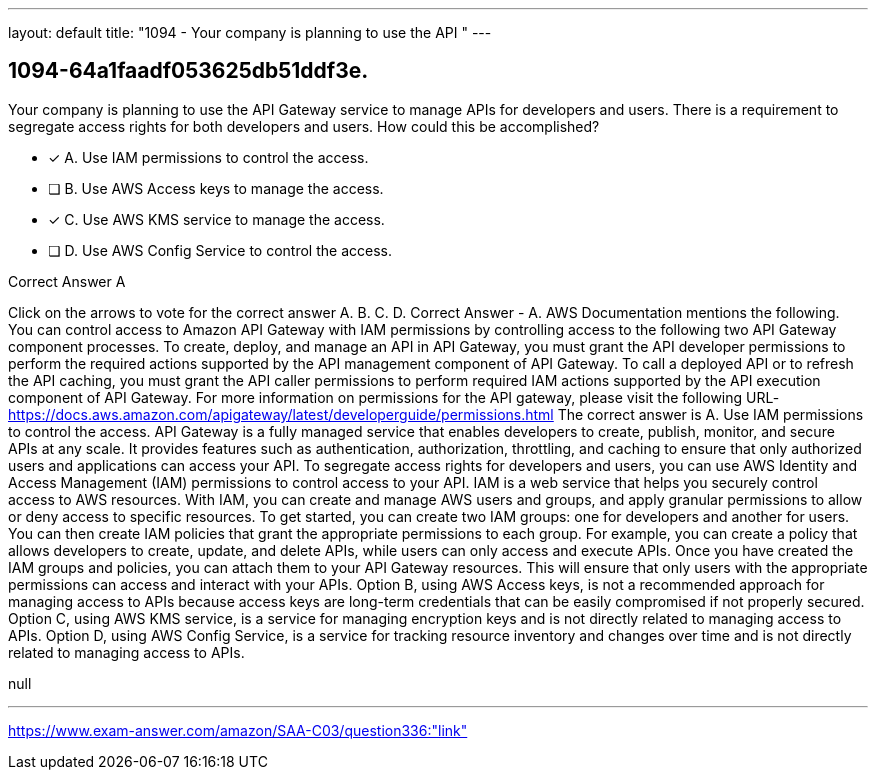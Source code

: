 ---
layout: default 
title: "1094 - Your company is planning to use the API "
---


[.question]
== 1094-64a1faadf053625db51ddf3e.


****

[.query]
--
Your company is planning to use the API Gateway service to manage APIs for developers and users.
There is a requirement to segregate access rights for both developers and users.
How could this be accomplished?


--

[.list]
--
* [*] A. Use IAM permissions to control the access.
* [ ] B. Use AWS Access keys to manage the access.
* [*] C. Use AWS KMS service to manage the access.
* [ ] D. Use AWS Config Service to control the access.

--
****

[.answer]
Correct Answer  A

[.explanation]
--
Click on the arrows to vote for the correct answer
A.
B.
C.
D.
Correct Answer - A.
AWS Documentation mentions the following.
You can control access to Amazon API Gateway with IAM permissions by controlling access to the following two API Gateway component processes.
To create, deploy, and manage an API in API Gateway, you must grant the API developer permissions to perform the required actions supported by the API management component of API Gateway.
To call a deployed API or to refresh the API caching, you must grant the API caller permissions to perform required IAM actions supported by the API execution component of API Gateway.
For more information on permissions for the API gateway, please visit the following URL-
https://docs.aws.amazon.com/apigateway/latest/developerguide/permissions.html
The correct answer is A. Use IAM permissions to control the access.
API Gateway is a fully managed service that enables developers to create, publish, monitor, and secure APIs at any scale. It provides features such as authentication, authorization, throttling, and caching to ensure that only authorized users and applications can access your API.
To segregate access rights for developers and users, you can use AWS Identity and Access Management (IAM) permissions to control access to your API. IAM is a web service that helps you securely control access to AWS resources. With IAM, you can create and manage AWS users and groups, and apply granular permissions to allow or deny access to specific resources.
To get started, you can create two IAM groups: one for developers and another for users. You can then create IAM policies that grant the appropriate permissions to each group. For example, you can create a policy that allows developers to create, update, and delete APIs, while users can only access and execute APIs.
Once you have created the IAM groups and policies, you can attach them to your API Gateway resources. This will ensure that only users with the appropriate permissions can access and interact with your APIs.
Option B, using AWS Access keys, is not a recommended approach for managing access to APIs because access keys are long-term credentials that can be easily compromised if not properly secured.
Option C, using AWS KMS service, is a service for managing encryption keys and is not directly related to managing access to APIs.
Option D, using AWS Config Service, is a service for tracking resource inventory and changes over time and is not directly related to managing access to APIs.
--

[.ka]
null

'''



https://www.exam-answer.com/amazon/SAA-C03/question336:"link"


